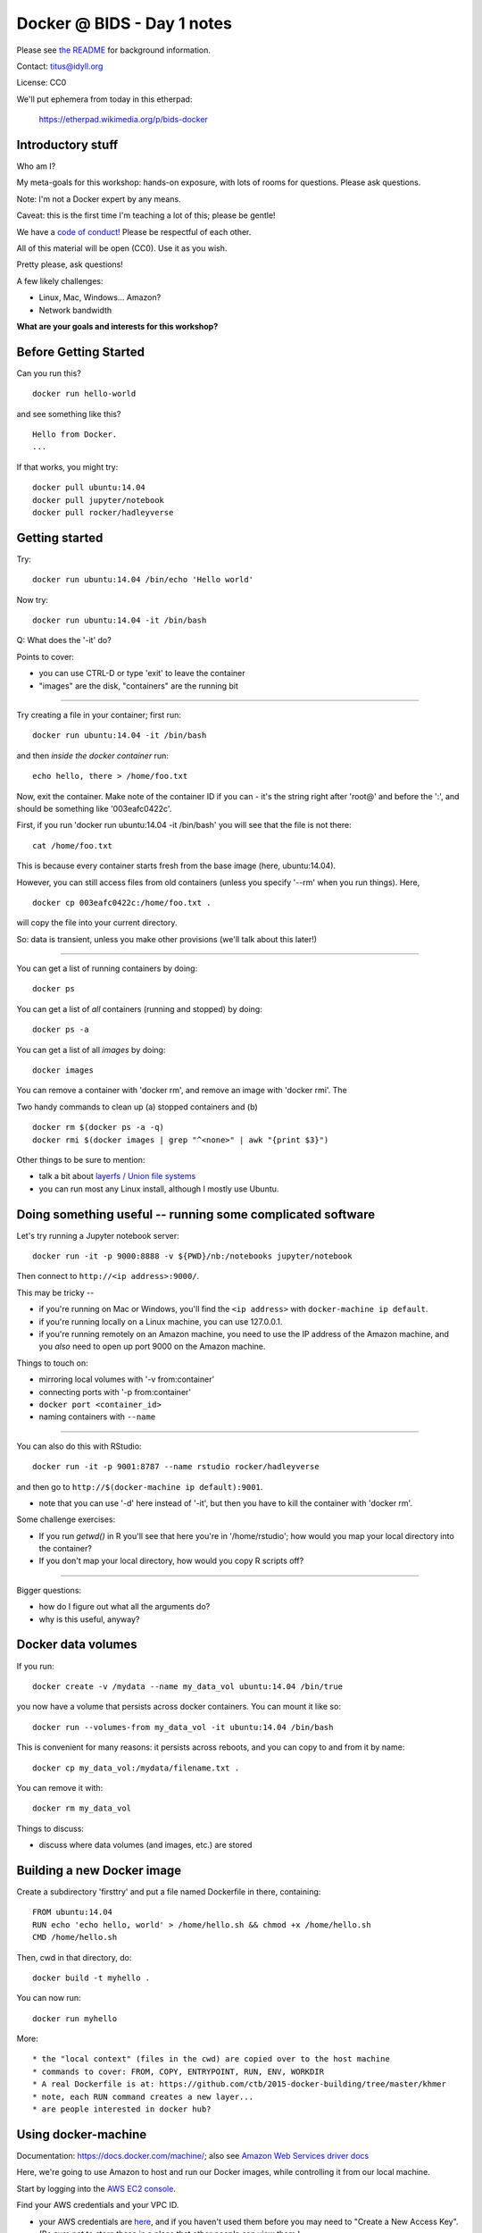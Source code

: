 Docker @ BIDS - Day 1 notes
===========================

Please see `the README <README.rst>`__ for background information.

Contact: titus@idyll.org

License: CC0

We'll put ephemera from today in this etherpad:

   https://etherpad.wikimedia.org/p/bids-docker

Introductory stuff
------------------

Who am I?

My meta-goals for this workshop: hands-on exposure, with lots of rooms
for questions. Please ask questions.

Note: I'm not a Docker expert by any means.

Caveat: this is the first time I'm teaching a lot of this; please be
gentle!

We have a `code of conduct! <http://software-carpentry.org/conduct/>`__
Please be respectful of each other.

All of this material will be open (CC0). Use it as you wish.

Pretty please, ask questions!

A few likely challenges:

* Linux, Mac, Windows... Amazon?
  
* Network bandwidth

**What are your goals and interests for this workshop?**

Before Getting Started
----------------------
 
Can you run this? ::

   docker run hello-world

and see something like this? ::

   Hello from Docker.
   ...

If that works, you might try::

   docker pull ubuntu:14.04
   docker pull jupyter/notebook
   docker pull rocker/hadleyverse

Getting started
---------------

Try::

   docker run ubuntu:14.04 /bin/echo 'Hello world'

Now try::

   docker run ubuntu:14.04 -it /bin/bash

Q: What does the '-it' do?

Points to cover:

* you can use CTRL-D or type 'exit' to leave the container
* "images" are the disk, "containers" are the running bit

----

Try creating a file in your container; first run::

   docker run ubuntu:14.04 -it /bin/bash

and then *inside the docker container* run::

   echo hello, there > /home/foo.txt

Now, exit the container.  Make note of the container ID if you can -
it's the string right after 'root@' and before the ':', and should be
something like '003eafc0422c'.

First, if you run 'docker run ubuntu:14.04 -it /bin/bash' you will see
that the file is not there::

   cat /home/foo.txt

This is because every container starts fresh from the base image (here,
ubuntu:14.04).

However, you can still access files from old containers (unless you specify
'--rm' when you run things). Here, ::

   docker cp 003eafc0422c:/home/foo.txt .

will copy the file into your current directory.
  
So: data is transient, unless you make other provisions (we'll talk
about this later!)

----

You can get a list of running containers by doing::

  docker ps

You can get a list of *all* containers (running and stopped) by doing::

  docker ps -a

You can get a list of all *images* by doing::

  docker images

You can remove a container with 'docker rm', and remove an image with
'docker rmi'.  The 

Two handy commands to clean up (a) stopped containers and (b)  ::

  docker rm $(docker ps -a -q)
  docker rmi $(docker images | grep "^<none>" | awk "{print $3}")

Other things to be sure to mention:
  
* talk a bit about `layerfs / Union file systems <https://docs.docker.com/engine/introduction/understanding-docker/#union-file-systems>`__
* you can run most any Linux install, although I mostly use Ubuntu.

Doing something useful -- running some complicated software
-----------------------------------------------------------

Let's try running a Jupyter notebook server::

  docker run -it -p 9000:8888 -v ${PWD}/nb:/notebooks jupyter/notebook

Then connect to ``http://<ip address>:9000/``.

This may be tricky --

* if you're running on Mac or Windows, you'll find the ``<ip address>``
  with ``docker-machine ip default``.

* if you're running locally on a Linux machine, you can use 127.0.0.1.

* if you're running remotely on an Amazon machine, you need to use the
  IP address of the Amazon machine, and you *also* need to open up port
  9000 on the Amazon machine.

Things to touch on:

* mirroring local volumes with '-v from:container'
* connecting ports with '-p from:container'
* ``docker port <container_id>``
* naming containers with ``--name``

----

You can also do this with RStudio::

  docker run -it -p 9001:8787 --name rstudio rocker/hadleyverse

and then go to ``http://$(docker-machine ip default):9001``.

* note that you can use '-d' here instead of '-it', but then you have
  to kill the container with 'docker rm'.

Some challenge exercises:
  
* If you run `getwd()` in R you'll see that here you're in
  '/home/rstudio'; how would you map your local directory into the
  container?

* If you don't map your local directory, how would you copy R scripts off?

----

Bigger questions:

* how do I figure out what all the arguments do?
* why is this useful, anyway?

Docker data volumes
-------------------

If you run::

   docker create -v /mydata --name my_data_vol ubuntu:14.04 /bin/true

you now have a volume that persists across docker containers.  You can
mount it like so::

   docker run --volumes-from my_data_vol -it ubuntu:14.04 /bin/bash

This is convenient for many reasons: it persists across reboots,
and you can copy to and from it by name::

   docker cp my_data_vol:/mydata/filename.txt .

You can remove it with::

   docker rm my_data_vol

Things to discuss:

* discuss where data volumes (and images, etc.) are stored
   
Building a new Docker image
---------------------------

Create a subdirectory 'firsttry' and put a file named Dockerfile in there,
containing::

  FROM ubuntu:14.04
  RUN echo 'echo hello, world' > /home/hello.sh && chmod +x /home/hello.sh
  CMD /home/hello.sh

Then, cwd in that directory, do::

  docker build -t myhello .

You can now run::

  docker run myhello

More::

* the "local context" (files in the cwd) are copied over to the host machine
* commands to cover: FROM, COPY, ENTRYPOINT, RUN, ENV, WORKDIR
* A real Dockerfile is at: https://github.com/ctb/2015-docker-building/tree/master/khmer
* note, each RUN command creates a new layer...
* are people interested in docker hub?

Using docker-machine
--------------------

Documentation: https://docs.docker.com/machine/; also see `Amazon Web
Services driver docs <https://docs.docker.com/machine/aws/>`__

Here, we're going to use Amazon to host and run our Docker images, while
controlling it from our local machine.

Start by logging into the `AWS EC2 console <https://console.aws.amazon.com/ec2/v2/home>`__.

Find your AWS credentials and your VPC ID.

* your AWS credentials are `here <https://console.aws.amazon.com/iam/home?region=us-east-1#security_credential>`__, and if you haven't used them before you
  may need to "Create a New Access Key".  (Be sure not to store these in a place
  that other people can view them.)

  Your AWS

* to get your VPC ID, go into https://console.aws.amazon.com/vpc/home and
  select "Your VPCs".  Your VPC ID should look something like vpc-9efe1afa
  (that's mine and won't work for you ;)

Then, set your AWS_KEY and AWS_SECRET and VPC_ID; on Linux/Mac, fill in
the values and execute:

  export AWS_KEY=
  export AWS_SECRET=
  export VPC_ID=

...not sure what to do on Windows, maybe build the command below in a text
editor?

Then, run::
  
  docker-machine create --driver amazonec2 --amazonec2-access-key ${AWS_KEY} \
        --amazonec2-secret-key ${AWS_SECRET} --amazonec2-vpc-id ${VPC_ID} \
        --amazonec2-zone b --amazonec2-instance-type m3.xlarge \
        aws

and to connect to it, do::

  eval $(docker-machine env aws)

and now you can run all the 'docker' commands as you would expect, EXCEPT
that your docker host is now running Somewhere Else.

Things to discuss:

* diagram out what we're doing!
* docker-machine manages your docker host; docker manages your
   containers/images ON that host.
* talk about AWS host sizes/instance types: https://aws.amazon.com/ec2/instance-types/
* explain docker client, docker host, docker container relationship
* also include -p, -v discussion.

---

You can use 'docker-machine stop aws' and 'docker-machine start aws' to
stop and start this machine; with AWS, you will need to do a
'docker-machine regenerate-certs aws' after starting it in order to
connect to it with docker-machine env.

To kill the machine, do 'docker-machine kill aws'.  This will also, I believe,
trash the configuration settings so you would need to reconfigure it
with a 'create'.

Note that while the machine is running or stopped, you should be able
to see it at the `AWS EC2 console
<https://console.aws.amazon.com/ec2/v2/home>`__.

----

Let's talk more about why you would want to do *this* :).

Also, diagrams!

-----

You might also be interested in running through the full
`docker-intro on Amazon <docker-intro.rst>`__; we can do it in class
if we have time.  This is a more complete workflow for how I intend to
user docker myself.

Some challenge exercises
------------------------

Rewrite the 'myhello' Dockerfile above to copy a pre-created hello.sh into
the container, rather than creating it with 'echo'.

----

Write a Dockerfile that starts from jupyter/notebook but configures
the /notebooks directory to start with some files.

Equivalently, write a Dockerfile that starts from rocker/hadleyverse but
configures the /home/rstudio directory to start with some files.

----

Create a data volume that persists /notebooks across jupyter/notebook
runs (OR equiv, that persists /home/rstudio across rocker/hadleyverse
runs).

Thoughts on containerization, scientific workflows, etc
-------------------------------------------------------

- data volumes vs local disk; see my reasoning `here <http://ivory.idyll.org/blog/2015-transcriptomes-with-docker.html>`__
- what about putting data, scripts on persistent volume and using Docker
  containers for the base software?
- standardization and packaging... bioboxes!
- the long-term idea of binding data resources to Docker containers and/or
  specify workflows with a directed acyclic graph...

.. bioboxes presentation?
